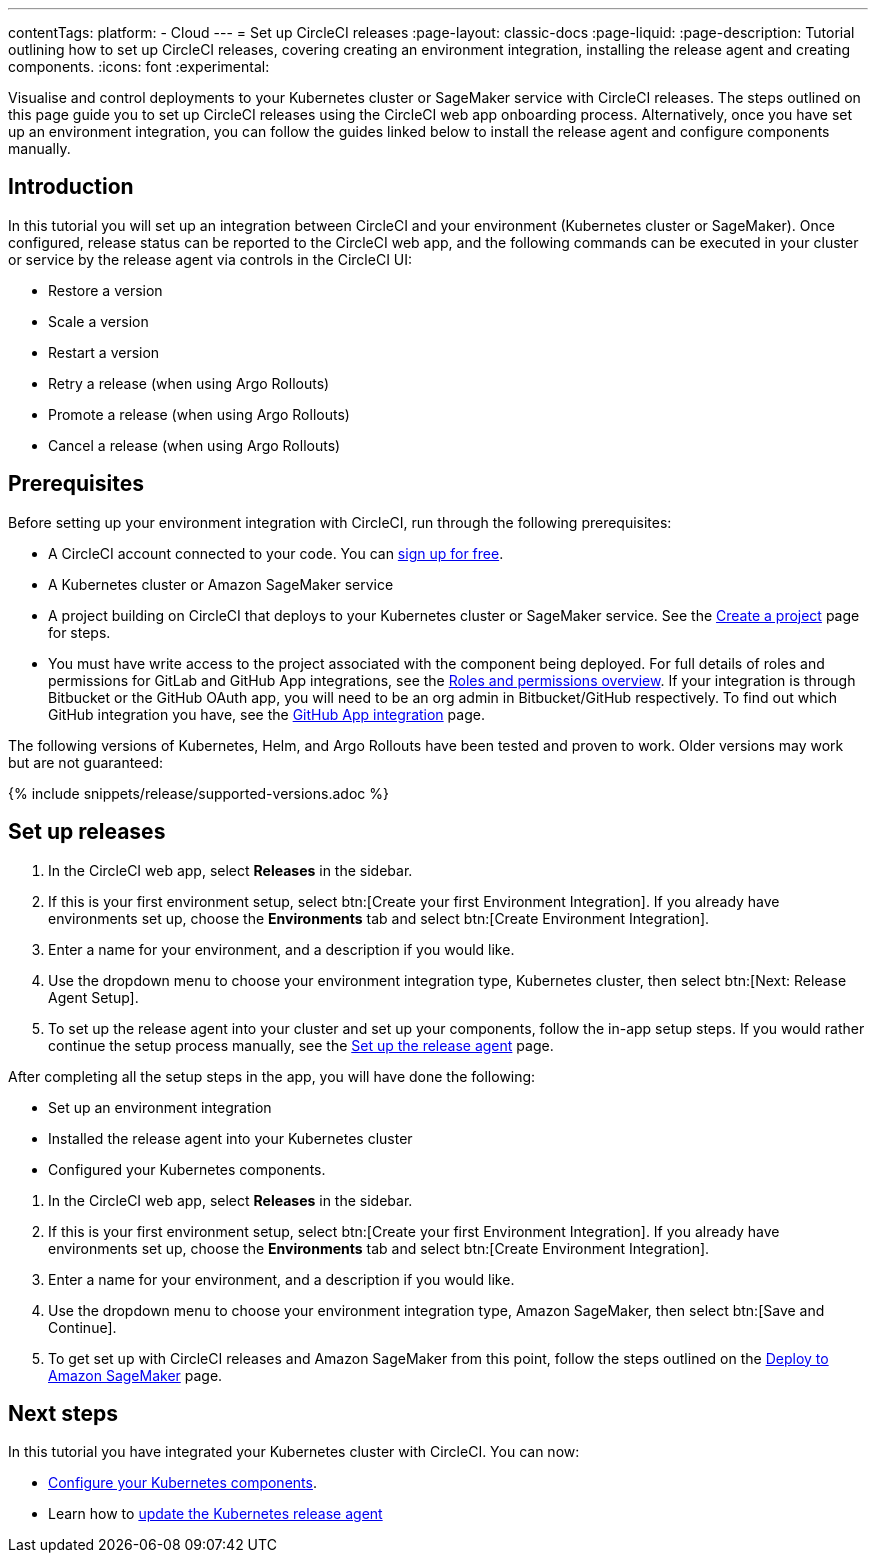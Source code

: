 ---
contentTags:
  platform:
  - Cloud
---
= Set up CircleCI releases
:page-layout: classic-docs
:page-liquid:
:page-description: Tutorial outlining how to set up CircleCI releases, covering creating an environment integration, installing the release agent and creating components.
:icons: font
:experimental:

Visualise and control deployments to your Kubernetes cluster or SageMaker service with CircleCI releases. The steps outlined on this page guide you to set up CircleCI releases using the CircleCI web app onboarding process. Alternatively, once you have set up an environment integration, you can follow the guides linked below to install the release agent and configure components manually.

[#introduction]
== Introduction

In this tutorial you will set up an integration between CircleCI and your environment (Kubernetes cluster or SageMaker). Once configured, release status can be reported to the CircleCI web app, and the following commands can be executed in your cluster or service by the release agent via controls in the CircleCI UI:

* Restore a version
* Scale a version
* Restart a version
* Retry a release (when using Argo Rollouts)
* Promote a release (when using Argo Rollouts)
* Cancel a release (when using Argo Rollouts)

[#prerequisites]
== Prerequisites

Before setting up your environment integration with CircleCI, run through the following prerequisites:

* A CircleCI account connected to your code. You can link:https://circleci.com/signup/[sign up for free].
* A Kubernetes cluster or Amazon SageMaker service
* A project building on CircleCI that deploys to your Kubernetes cluster or SageMaker service. See the xref:../create-project#[Create a project] page for steps.
* You must have write access to the project associated with the component being deployed. For full details of roles and permissions for GitLab and GitHub App integrations, see the xref:../roles-and-permissions-overview.adoc#[Roles and permissions overview]. If your integration is through Bitbucket or the GitHub OAuth app, you will need to be an org admin in Bitbucket/GitHub respectively. To find out which GitHub integration you have, see the xref:../github-apps-integration.adoc#[GitHub App integration] page.

The following versions of Kubernetes, Helm, and Argo Rollouts have been tested and proven to work. Older versions may work but are not guaranteed:

{% include snippets/release/supported-versions.adoc %}

== Set up releases

[.tab.environmentintegration.Kubernetes_cluster]
--
. In the CircleCI web app, select **Releases** in the sidebar.
. If this is your first environment setup, select btn:[Create your first Environment Integration]. If you already have environments set up, choose the **Environments** tab and select btn:[Create Environment Integration].
. Enter a name for your environment, and a description if you would like.
. Use the dropdown menu to choose your environment integration type, Kubernetes cluster, then select btn:[Next: Release Agent Setup].
. To set up the release agent into your cluster and set up your components, follow the in-app setup steps. If you would rather continue the setup process manually, see the xref:set-up-the-release-agent#[Set up the release agent] page.

After completing all the setup steps in the app, you will have done the following:

* Set up an environment integration
* Installed the release agent into your Kubernetes cluster
* Configured your Kubernetes components.
--

[.tab.environmentintegration.Amazon_SageMaker]
--
. In the CircleCI web app, select **Releases** in the sidebar.
. If this is your first environment setup, select btn:[Create your first Environment Integration]. If you already have environments set up, choose the **Environments** tab and select btn:[Create Environment Integration].
. Enter a name for your environment, and a description if you would like.
. Use the dropdown menu to choose your environment integration type, Amazon SageMaker, then select btn:[Save and Continue].
. To get set up with CircleCI releases and Amazon SageMaker from this point, follow the steps outlined on the xref:../deploy-to-amazon-sagemaker#[Deploy to Amazon SageMaker] page.
--

[#next-steps]
== Next steps

In this tutorial you have integrated your Kubernetes cluster with CircleCI. You can now:

* xref:configure-your-kubernetes-components#[Configure your Kubernetes components].
* Learn how to xref:update-the-kubernetes-release-agent#[update the Kubernetes release agent]
